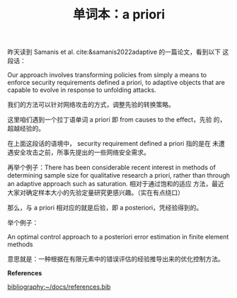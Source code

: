 :PROPERTIES:
:ID:       d5b628f1-4e84-49ce-8212-aaac5d04d68f
:END:
#+LAYOUT: post
#+TITLE: 单词本：a priori
#+TAGS: English Latin
#+CATEGORIES: language

昨天读到 Samanis et al. cite:&samanis2022adaptive 的一篇论文，看到以下
这段话：

Our approach involves transforming policies from simply a means to
enforce security requirements defined a priori, to adaptive objects
that are capable to evolve in response to unfolding attacks.

我们的方法可以针对网络攻击的方式，调整先验的转换策略。

这里咱们遇到一个拉丁语单词 a priori 即 from causes to the effect，先验
的，超越经验的。

在上面这段话的语境中， security requirement defined a priori 指的是在
未遭遇安全攻击之前，所事先提出的一些网络安全需求。

再举个例子：There has been considerable recent interest in methods of
determining sample size for qualitative research a priori, rather than
through an adaptive approach such as saturation. 相对于通过饱和的适应
方法，最近大家对确定样本大小的先验定量研究更感兴趣。（实在有点绕口）

那么，与 a priori 相对应的就是后验，即 a posteriori，凭经验得到的。

举个例子：

An optimal control approach to a posteriori error estimation in finite
element methods

意思就是：一种根据在有限元素中的错误评估的经验推导出来的优化控制方法。

*References*

#+BEGIN_EXPORT latex
\iffalse % multiline comment
#+END_EXPORT
[[bibliography:~/docs/references.bib]]
#+BEGIN_EXPORT latex
\fi
\printbibliography
#+END_EXPORT
